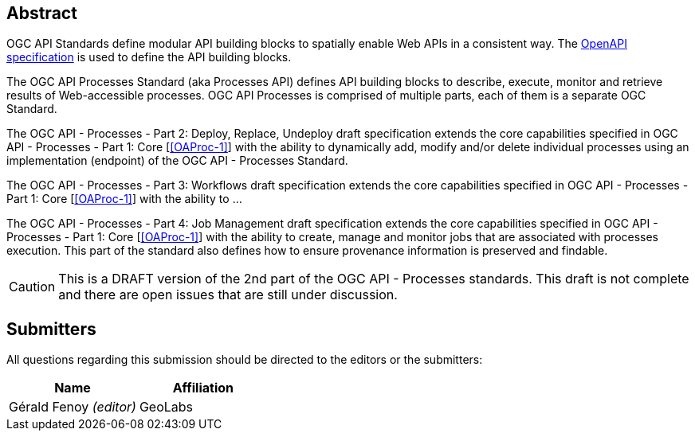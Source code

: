 
[abstract]
== Abstract

OGC API Standards define modular API building blocks to spatially enable Web APIs in a consistent way. The <<OpenAPI-Spec,OpenAPI specification>> is used to define the API building blocks.

The OGC API Processes Standard (aka Processes API) defines API building blocks to describe, execute, monitor and retrieve results of Web-accessible processes. OGC API Processes is comprised of multiple parts, each of them is a separate OGC Standard.

The OGC API - Processes - Part 2: Deploy, Replace, Undeploy draft specification extends the core capabilities specified in OGC API - Processes - Part 1: Core [<<OAProc-1>>] with the ability to dynamically add, modify and/or delete individual processes using an implementation (endpoint) of the OGC API - Processes Standard.

The OGC API - Processes - Part 3: Workflows draft specification extends the core capabilities specified in OGC API - Processes - Part 1: Core [<<OAProc-1>>] with the ability to ...

The OGC API - Processes - Part 4: Job Management draft specification extends the core capabilities specified in OGC API - Processes - Part 1: Core [<<OAProc-1>>] with the ability to create, manage and monitor jobs that are associated with processes execution. This part of the standard also defines how to ensure provenance information is preserved and findable. 

CAUTION: This is a DRAFT version of the 2nd part of the OGC API - Processes standards. This draft is not complete and there are open issues that are still under discussion.

== Submitters

All questions regarding this submission should be directed to the editors or the submitters:

[cols="2",options="header,unnumbered"]
|===
| Name | Affiliation
| Gérald Fenoy _(editor)_ | GeoLabs
|===

